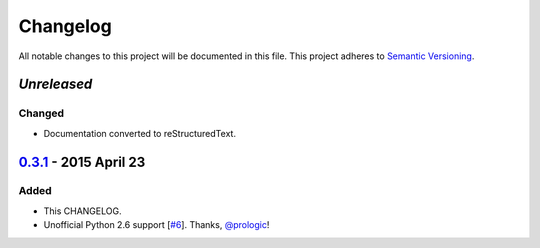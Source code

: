 Changelog
=========

All notable changes to this project will be documented in this file.
This project adheres to `Semantic Versioning <http://semver.org/>`_.

`Unreleased`
-------------

Changed
~~~~~~~

- Documentation converted to reStructuredText.


`0.3.1`_ - 2015 April 23
------------------------

Added
~~~~~

-  This CHANGELOG.
-  Unofficial Python 2.6 support [`#6`_\ ]. Thanks, `@prologic`_!


.. _Unreleased: https://github.com/WhoopInc/mkwheelhouse/compare/0.3.1...master
.. _0.3.1: https://github.com/WhoopInc/mkwheelhouse/compare/0.3.0...0.3.1

.. _#6: https://github.com/WhoopInc/mkwheelhouse/pull/6

.. _@prologic: https://github.com/prologic
